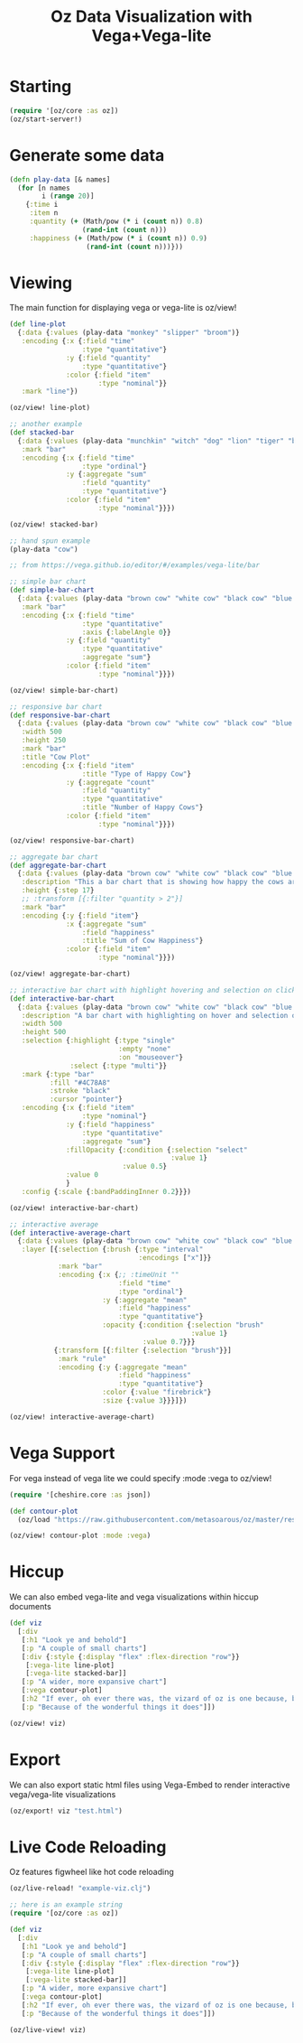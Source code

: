 #+TITLE: Oz Data Visualization with Vega+Vega-lite

* Starting

#+BEGIN_SRC clojure
(require '[oz/core :as oz])
(oz/start-server!)
#+END_SRC

* Generate some data

#+BEGIN_SRC clojure
(defn play-data [& names]
  (for [n names
        i (range 20)]
    {:time i
     :item n
     :quantity (+ (Math/pow (* i (count n)) 0.8)
                  (rand-int (count n)))
     :happiness (+ (Math/pow (* i (count n)) 0.9)
                   (rand-int (count n)))}))
#+END_SRC

* Viewing

  The main function for displaying vega or vega-lite is oz/view!

#+BEGIN_SRC clojure
(def line-plot
  {:data {:values (play-data "monkey" "slipper" "broom")}
   :encoding {:x {:field "time"
                  :type "quantitative"}
              :y {:field "quantity"
                  :type "quantitative"}
              :color {:field "item"
                      :type "nominal"}}
   :mark "line"})

(oz/view! line-plot)

;; another example
(def stacked-bar
  {:data {:values (play-data "munchkin" "witch" "dog" "lion" "tiger" "bear")}
   :mark "bar"
   :encoding {:x {:field "time"
                  :type "ordinal"}
              :y {:aggregate "sum"
                  :field "quantity"
                  :type "quantitative"}
              :color {:field "item"
                      :type "nominal"}}})

(oz/view! stacked-bar)

;; hand spun example
(play-data "cow")

;; from https://vega.github.io/editor/#/examples/vega-lite/bar

;; simple bar chart
(def simple-bar-chart
  {:data {:values (play-data "brown cow" "white cow" "black cow" "blue cow" "gray cow")}
   :mark "bar"
   :encoding {:x {:field "time"
                  :type "quantitative"
                  :axis {:labelAngle 0}}
              :y {:field "quantity"
                  :type "quantitative"
                  :aggregate "sum"}
              :color {:field "item"
                      :type "nominal"}}})

(oz/view! simple-bar-chart)

;; responsive bar chart
(def responsive-bar-chart
  {:data {:values (play-data "brown cow" "white cow" "black cow" "blue cow" "gray cow")}
   :width 500
   :height 250
   :mark "bar"
   :title "Cow Plot"
   :encoding {:x {:field "item"
                  :title "Type of Happy Cow"}
              :y {:aggregate "count"
                  :field "quantity"
                  :type "quantitative"
                  :title "Number of Happy Cows"}
              :color {:field "item"
                      :type "nominal"}}})

(oz/view! responsive-bar-chart)

;; aggregate bar chart
(def aggregate-bar-chart
  {:data {:values (play-data "brown cow" "white cow" "black cow" "blue cow" "gray cow")}
   :description "This a bar chart that is showing how happy the cows are today"
   :height {:step 17}
   ;; :transform [{:filter "quantity > 2"}]
   :mark "bar"
   :encoding {:y {:field "item"}
              :x {:aggregate "sum"
                  :field "happiness"
                  :title "Sum of Cow Happiness"}
              :color {:field "item"
                      :type "nominal"}}})

(oz/view! aggregate-bar-chart)

;; interactive bar chart with highlight hovering and selection on click
(def interactive-bar-chart
  {:data {:values (play-data "brown cow" "white cow" "black cow" "blue cow" "gray cow")}
   :description "A bar chart with highlighting on hover and selection on click"
   :width 500
   :height 500
   :selection {:highlight {:type "single"
                           :empty "none"
                           :on "mouseover"}
               :select {:type "multi"}}
   :mark {:type "bar"
          :fill "#4C78A8"
          :stroke "black"
          :cursor "pointer"}
   :encoding {:x {:field "item"
                  :type "nominal"}
              :y {:field "happiness"
                  :type "quantitative"
                  :aggregate "sum"}
              :fillOpacity {:condition {:selection "select"
                                        :value 1}
                            :value 0.5}
              :value 0
              }
   :config {:scale {:bandPaddingInner 0.2}}})

(oz/view! interactive-bar-chart)

;; interactive average
(def interactive-average-chart
  {:data {:values (play-data "brown cow" "white cow" "black cow" "blue cow" "gray cow")}
   :layer [{:selection {:brush {:type "interval"
                                :encodings ["x"]}}
            :mark "bar"
            :encoding {:x {;; :timeUnit ""
                           :field "time"
                           :type "ordinal"}
                       :y {:aggregate "mean"
                           :field "happiness"
                           :type "quantitative"}
                       :opacity {:condition {:selection "brush"
                                             :value 1}
                                 :value 0.7}}}
           {:transform [{:filter {:selection "brush"}}]
            :mark "rule"
            :encoding {:y {:aggregate "mean"
                           :field "happiness"
                           :type "quantitative"}
                       :color {:value "firebrick"}
                       :size {:value 3}}}]})

(oz/view! interactive-average-chart)

#+END_SRC



* Vega Support

  For vega instead of vega lite we could specify :mode :vega to oz/view!

#+BEGIN_SRC clojure
(require '[cheshire.core :as json])

(def contour-plot
  (oz/load "https://raw.githubusercontent.com/metasoarous/oz/master/resources/oz/examples/vega/contour-lines.vega.json"))

(oz/view! contour-plot :mode :vega)
#+END_SRC

* Hiccup

We can also embed vega-lite and vega visualizations within hiccup documents
  
#+BEGIN_SRC clojure
(def viz
  [:div
   [:h1 "Look ye and behold"]
   [:p "A couple of small charts"]
   [:div {:style {:display "flex" :flex-direction "row"}}
    [:vega-lite line-plot]
    [:vega-lite stacked-bar]]
   [:p "A wider, more expansive chart"]
   [:vega contour-plot]
   [:h2 "If ever, oh ever there was, the vizard of oz is one because, because, because..."]
   [:p "Because of the wonderful things it does"]])

(oz/view! viz)
#+END_SRC

* Export

  We can also export static html files using Vega-Embed to render interactive vega/vega-lite visualizations

#+BEGIN_SRC clojure
(oz/export! viz "test.html")
#+END_SRC

* Live Code Reloading

  Oz features figwheel like hot code reloading

#+BEGIN_SRC clojure
(oz/live-reload! "example-viz.clj")
#+END_SRC

#+BEGIN_SRC clojure :tangle example-viz.clj
;; here is an example string
(require '[oz/core :as oz])

(def viz
  [:div
   [:h1 "Look ye and behold"]
   [:p "A couple of small charts"]
   [:div {:style {:display "flex" :flex-direction "row"}}
    [:vega-lite line-plot]
    [:vega-lite stacked-bar]]
   [:p "A wider, more expansive chart"]
   [:vega contour-plot]
   [:h2 "If ever, oh ever there was, the vizard of oz is one because, because, because..."]
   [:p "Because of the wonderful things it does"]])

(oz/live-view! viz)
#+END_SRC
